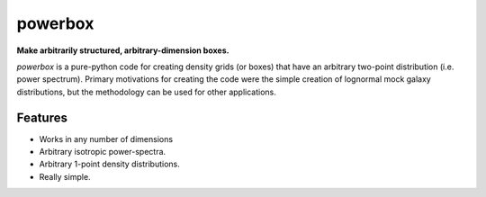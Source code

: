 ========
powerbox
========

**Make arbitrarily structured, arbitrary-dimension boxes.**

`powerbox` is a pure-python code for creating density grids (or boxes) that have an arbitrary two-point distribution
(i.e. power spectrum). Primary motivations for creating the code were the simple creation of lognormal mock galaxy
distributions, but the methodology can be used for other applications.

Features
--------
* Works in any number of dimensions
* Arbitrary isotropic power-spectra.
* Arbitrary 1-point density distributions.
* Really simple.